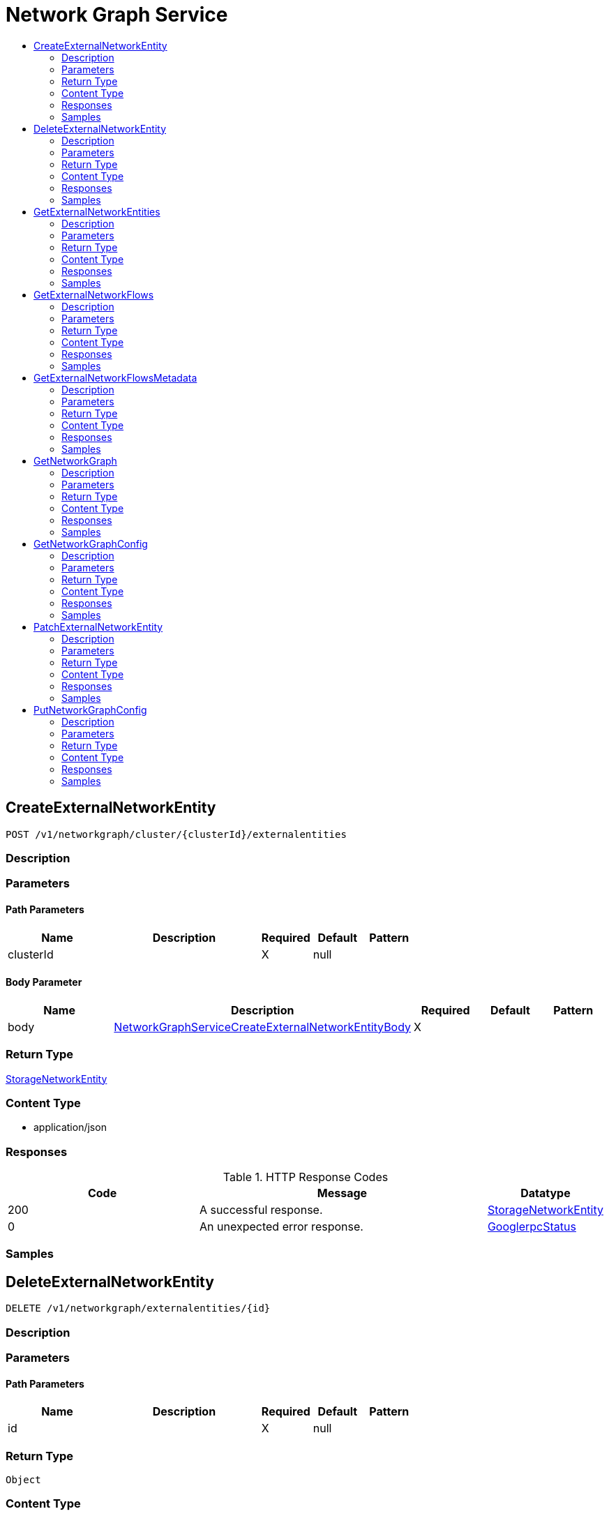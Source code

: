 // Auto-generated by scripts. Do not edit.
:_mod-docs-content-type: ASSEMBLY
[id="NetworkGraphService"]
= Network Graph Service
:toc: macro
:toc-title:

toc::[]

:context: NetworkGraphService

[id="CreateExternalNetworkEntity_NetworkGraphService"]
== CreateExternalNetworkEntity

`POST /v1/networkgraph/cluster/{clusterId}/externalentities`

=== Description

=== Parameters

==== Path Parameters

[cols="2,3,1,1,1"]
|===
|Name| Description| Required| Default| Pattern

| clusterId
|  
| X
| null
| 

|===

==== Body Parameter

[cols="2,3,1,1,1"]
|===
|Name| Description| Required| Default| Pattern

| body
|  xref:../CommonObjectReference/CommonObjectReference.adoc#NetworkGraphServiceCreateExternalNetworkEntityBody_CommonObjectReference[NetworkGraphServiceCreateExternalNetworkEntityBody]
| X
| 
| 

|===

=== Return Type

xref:../CommonObjectReference/CommonObjectReference.adoc#StorageNetworkEntity_CommonObjectReference[StorageNetworkEntity]

=== Content Type

* application/json

=== Responses

.HTTP Response Codes
[cols="2,3,1"]
|===
| Code | Message | Datatype

| 200
| A successful response.
|  xref:../CommonObjectReference/CommonObjectReference.adoc#StorageNetworkEntity_CommonObjectReference[StorageNetworkEntity]

| 0
| An unexpected error response.
|  xref:../CommonObjectReference/CommonObjectReference.adoc#GooglerpcStatus_CommonObjectReference[GooglerpcStatus]

|===

=== Samples

[id="DeleteExternalNetworkEntity_NetworkGraphService"]
== DeleteExternalNetworkEntity

`DELETE /v1/networkgraph/externalentities/{id}`

=== Description

=== Parameters

==== Path Parameters

[cols="2,3,1,1,1"]
|===
|Name| Description| Required| Default| Pattern

| id
|  
| X
| null
| 

|===

=== Return Type

`Object`

=== Content Type

* application/json

=== Responses

.HTTP Response Codes
[cols="2,3,1"]
|===
| Code | Message | Datatype

| 200
| A successful response.
|  `Object`

| 0
| An unexpected error response.
|  xref:../CommonObjectReference/CommonObjectReference.adoc#GooglerpcStatus_CommonObjectReference[GooglerpcStatus]

|===

=== Samples

[id="GetExternalNetworkEntities_NetworkGraphService"]
== GetExternalNetworkEntities

`GET /v1/networkgraph/cluster/{clusterId}/externalentities`

=== Description

=== Parameters

==== Path Parameters

[cols="2,3,1,1,1"]
|===
|Name| Description| Required| Default| Pattern

| clusterId
|  
| X
| null
| 

|===

==== Query Parameters

[cols="2,3,1,1,1"]
|===
|Name| Description| Required| Default| Pattern

| query
|  
| -
| null
| 

|===

=== Return Type

xref:../CommonObjectReference/CommonObjectReference.adoc#V1GetExternalNetworkEntitiesResponse_CommonObjectReference[V1GetExternalNetworkEntitiesResponse]

=== Content Type

* application/json

=== Responses

.HTTP Response Codes
[cols="2,3,1"]
|===
| Code | Message | Datatype

| 200
| A successful response.
|  xref:../CommonObjectReference/CommonObjectReference.adoc#V1GetExternalNetworkEntitiesResponse_CommonObjectReference[V1GetExternalNetworkEntitiesResponse]

| 0
| An unexpected error response.
|  xref:../CommonObjectReference/CommonObjectReference.adoc#GooglerpcStatus_CommonObjectReference[GooglerpcStatus]

|===

=== Samples

[id="GetExternalNetworkFlows_NetworkGraphService"]
== GetExternalNetworkFlows

`GET /v1/networkgraph/cluster/{clusterId}/externalentities/{entityId}/flows`

=== Description

=== Parameters

==== Path Parameters

[cols="2,3,1,1,1"]
|===
|Name| Description| Required| Default| Pattern

| clusterId
|  
| X
| null
| 

| entityId
|  
| X
| null
| 

|===

==== Query Parameters

[cols="2,3,1,1,1"]
|===
|Name| Description| Required| Default| Pattern

| query
|  
| -
| null
| 

| since
|  
| -
| null
| 

| pagination.limit
|  
| -
| null
| 

| pagination.offset
|  
| -
| null
| 

| pagination.sortOption.field
|  
| -
| null
| 

| pagination.sortOption.reversed
|  
| -
| null
| 

| pagination.sortOption.aggregateBy.aggrFunc
|  
| -
| UNSET
| 

| pagination.sortOption.aggregateBy.distinct
|  
| -
| null
| 

|===

=== Return Type

xref:../CommonObjectReference/CommonObjectReference.adoc#V1GetExternalNetworkFlowsResponse_CommonObjectReference[V1GetExternalNetworkFlowsResponse]

=== Content Type

* application/json

=== Responses

.HTTP Response Codes
[cols="2,3,1"]
|===
| Code | Message | Datatype

| 200
| A successful response.
|  xref:../CommonObjectReference/CommonObjectReference.adoc#V1GetExternalNetworkFlowsResponse_CommonObjectReference[V1GetExternalNetworkFlowsResponse]

| 0
| An unexpected error response.
|  xref:../CommonObjectReference/CommonObjectReference.adoc#GooglerpcStatus_CommonObjectReference[GooglerpcStatus]

|===

=== Samples

[id="GetExternalNetworkFlowsMetadata_NetworkGraphService"]
== GetExternalNetworkFlowsMetadata

`GET /v1/networkgraph/cluster/{clusterId}/externalentities/metadata`

=== Description

=== Parameters

==== Path Parameters

[cols="2,3,1,1,1"]
|===
|Name| Description| Required| Default| Pattern

| clusterId
|  
| X
| null
| 

|===

==== Query Parameters

[cols="2,3,1,1,1"]
|===
|Name| Description| Required| Default| Pattern

| query
|  
| -
| null
| 

| since
|  
| -
| null
| 

| pagination.limit
|  
| -
| null
| 

| pagination.offset
|  
| -
| null
| 

| pagination.sortOption.field
|  
| -
| null
| 

| pagination.sortOption.reversed
|  
| -
| null
| 

| pagination.sortOption.aggregateBy.aggrFunc
|  
| -
| UNSET
| 

| pagination.sortOption.aggregateBy.distinct
|  
| -
| null
| 

|===

=== Return Type

xref:../CommonObjectReference/CommonObjectReference.adoc#V1GetExternalNetworkFlowsMetadataResponse_CommonObjectReference[V1GetExternalNetworkFlowsMetadataResponse]

=== Content Type

* application/json

=== Responses

.HTTP Response Codes
[cols="2,3,1"]
|===
| Code | Message | Datatype

| 200
| A successful response.
|  xref:../CommonObjectReference/CommonObjectReference.adoc#V1GetExternalNetworkFlowsMetadataResponse_CommonObjectReference[V1GetExternalNetworkFlowsMetadataResponse]

| 0
| An unexpected error response.
|  xref:../CommonObjectReference/CommonObjectReference.adoc#GooglerpcStatus_CommonObjectReference[GooglerpcStatus]

|===

=== Samples

[id="GetNetworkGraph_NetworkGraphService"]
== GetNetworkGraph

`GET /v1/networkgraph/cluster/{clusterId}`

=== Description

=== Parameters

==== Path Parameters

[cols="2,3,1,1,1"]
|===
|Name| Description| Required| Default| Pattern

| clusterId
|  
| X
| null
| 

|===

==== Query Parameters

[cols="2,3,1,1,1"]
|===
|Name| Description| Required| Default| Pattern

| query
|  
| -
| null
| 

| since
|  
| -
| null
| 

| includePorts
|  
| -
| null
| 

| scope.query
|  
| -
| null
| 

| includePolicies
|  
| -
| null
| 

|===

=== Return Type

xref:../CommonObjectReference/CommonObjectReference.adoc#V1NetworkGraph_CommonObjectReference[V1NetworkGraph]

=== Content Type

* application/json

=== Responses

.HTTP Response Codes
[cols="2,3,1"]
|===
| Code | Message | Datatype

| 200
| A successful response.
|  xref:../CommonObjectReference/CommonObjectReference.adoc#V1NetworkGraph_CommonObjectReference[V1NetworkGraph]

| 0
| An unexpected error response.
|  xref:../CommonObjectReference/CommonObjectReference.adoc#GooglerpcStatus_CommonObjectReference[GooglerpcStatus]

|===

=== Samples

[id="GetNetworkGraphConfig_NetworkGraphService"]
== GetNetworkGraphConfig

`GET /v1/networkgraph/config`

=== Description

=== Parameters

=== Return Type

xref:../CommonObjectReference/CommonObjectReference.adoc#StorageNetworkGraphConfig_CommonObjectReference[StorageNetworkGraphConfig]

=== Content Type

* application/json

=== Responses

.HTTP Response Codes
[cols="2,3,1"]
|===
| Code | Message | Datatype

| 200
| A successful response.
|  xref:../CommonObjectReference/CommonObjectReference.adoc#StorageNetworkGraphConfig_CommonObjectReference[StorageNetworkGraphConfig]

| 0
| An unexpected error response.
|  xref:../CommonObjectReference/CommonObjectReference.adoc#GooglerpcStatus_CommonObjectReference[GooglerpcStatus]

|===

=== Samples

[id="PatchExternalNetworkEntity_NetworkGraphService"]
== PatchExternalNetworkEntity

`PATCH /v1/networkgraph/externalentities/{id}`

=== Description

=== Parameters

==== Path Parameters

[cols="2,3,1,1,1"]
|===
|Name| Description| Required| Default| Pattern

| id
|  
| X
| null
| 

|===

==== Body Parameter

[cols="2,3,1,1,1"]
|===
|Name| Description| Required| Default| Pattern

| body
|  xref:../CommonObjectReference/CommonObjectReference.adoc#NetworkGraphServicePatchExternalNetworkEntityBody_CommonObjectReference[NetworkGraphServicePatchExternalNetworkEntityBody]
| X
| 
| 

|===

=== Return Type

xref:../CommonObjectReference/CommonObjectReference.adoc#StorageNetworkEntity_CommonObjectReference[StorageNetworkEntity]

=== Content Type

* application/json

=== Responses

.HTTP Response Codes
[cols="2,3,1"]
|===
| Code | Message | Datatype

| 200
| A successful response.
|  xref:../CommonObjectReference/CommonObjectReference.adoc#StorageNetworkEntity_CommonObjectReference[StorageNetworkEntity]

| 0
| An unexpected error response.
|  xref:../CommonObjectReference/CommonObjectReference.adoc#GooglerpcStatus_CommonObjectReference[GooglerpcStatus]

|===

=== Samples

[id="PutNetworkGraphConfig_NetworkGraphService"]
== PutNetworkGraphConfig

`PUT /v1/networkgraph/config`

=== Description

=== Parameters

==== Body Parameter

[cols="2,3,1,1,1"]
|===
|Name| Description| Required| Default| Pattern

| body
|  xref:../CommonObjectReference/CommonObjectReference.adoc#V1PutNetworkGraphConfigRequest_CommonObjectReference[V1PutNetworkGraphConfigRequest]
| X
| 
| 

|===

=== Return Type

xref:../CommonObjectReference/CommonObjectReference.adoc#StorageNetworkGraphConfig_CommonObjectReference[StorageNetworkGraphConfig]

=== Content Type

* application/json

=== Responses

.HTTP Response Codes
[cols="2,3,1"]
|===
| Code | Message | Datatype

| 200
| A successful response.
|  xref:../CommonObjectReference/CommonObjectReference.adoc#StorageNetworkGraphConfig_CommonObjectReference[StorageNetworkGraphConfig]

| 0
| An unexpected error response.
|  xref:../CommonObjectReference/CommonObjectReference.adoc#GooglerpcStatus_CommonObjectReference[GooglerpcStatus]

|===

=== Samples
